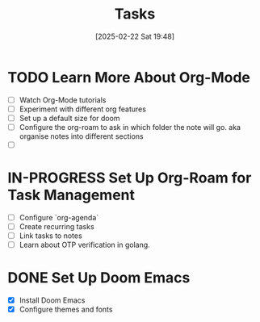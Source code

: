 :PROPERTIES:
:ID:       c5bcdb81-6032-49e9-8a8c-94ab72cea651
:END:
#+TITLE: Tasks
#+DATE: [2025-02-22 Sat 19:48]
#+FILETAGS: :unfiled:
#+DESCRIPTION:


* TODO Learn More About Org-Mode
  DEADLINE: <2025-02-28>
  - [ ] Watch Org-Mode tutorials
  - [ ] Experiment with different org features
  - [ ] Set up a default size for doom
  - [ ] Configure the org-roam to ask in which folder the note will go. aka organise notes into different sections
  - [ ]

* IN-PROGRESS Set Up Org-Roam for Task Management
  DEADLINE: <2025-02-25>
  - [ ] Configure `org-agenda`
  - [ ] Create recurring tasks
  - [ ] Link tasks to notes
  - [ ] Learn about OTP verification in golang.
* DONE Set Up Doom Emacs
  CLOSED: [2025-02-21]
  - [X] Install Doom Emacs
  - [X] Configure themes and fonts
